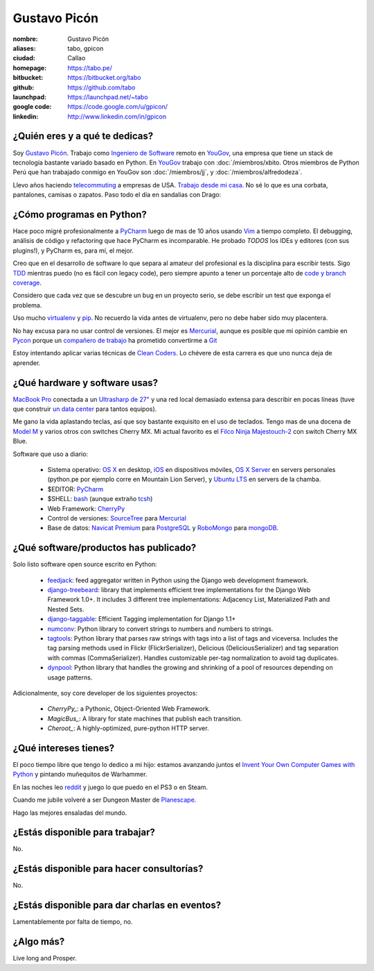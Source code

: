 Gustavo Picón
=============

.. raw:: html

  <a href="http://www.flickr.com/photos/gpicon/7641883188/"
     title="Mirrors by gustavopicon, on Flickr">
    <img src="http://farm9.staticflickr.com/8421/7641883188_420697c2b2.jpg"
         width="500"
         height="375"
         alt="Mirrors" />
  </a>


:nombre: Gustavo Picón
:aliases: tabo, gpicon
:ciudad: Callao
:homepage: https://tabo.pe/
:bitbucket: https://bitbucket.org/tabo
:github: https://github.com/tabo
:launchpad: https://launchpad.net/~tabo
:google code: https://code.google.com/u/gpicon/
:linkedin: http://www.linkedin.com/in/gpicon


¿Quién eres y a qué te dedicas?
-------------------------------

Soy `Gustavo Picón`_. Trabajo como
`Ingeniero de Software`_ remoto en `YouGov`_,
una empresa que tiene un stack de tecnología
bastante variado basado en Python. En `YouGov`_
trabajo con :doc:`/miembros/xbito. Otros
miembros de Python Perú que han trabajado
conmigo en YouGov son
:doc:`/miembros/jj`, y
:doc:`/miembros/alfredodeza`.

Llevo años haciendo `telecommuting`_ a empresas de
USA. `Trabajo desde mi casa`_. No sé lo que es una
corbata, pantalones, camisas o zapatos. Paso todo
el día en sandalias con Drago:

.. raw:: html

  <a href="http://www.flickr.com/photos/gpicon/4749714016/"
     title="Drago Anakin Skywalker Picón by gustavopicon, on Flickr">
    <img src="http://farm5.static.flickr.com/4137/4749714016_99786a12a0.jpg"
         width="500"
         height="375"
         alt="Drago Anakin Skywalker Picón" />
  </a>

¿Cómo programas en Python?
--------------------------

Hace poco migré profesionalmente a `PyCharm`_
luego de mas de 10 años usando `Vim`_ a tiempo
completo.
El debugging, análisis de código y refactoring
que hace PyCharm es incomparable.
He probado *TODOS* los IDEs y editores (con sus
plugins!), y PyCharm es, para mí, el mejor.

Creo que en el desarrollo de software lo que separa
al amateur del profesional es la disciplina para
escribir tests. Sigo `TDD`_ mientras puedo (no es
fácil con legacy code), pero siempre apunto a tener
un porcentaje alto de `code y branch coverage`_.

Considero que cada vez que se descubre un bug en un
proyecto serio, se debe escribir un test que exponga
el problema.

Uso mucho `virtualenv`_ y `pip`_. No recuerdo la
vida antes de virtualenv, pero no debe haber sido
muy placentera.

No hay excusa para no usar control de versiones.
El mejor es `Mercurial`_, aunque es posible
que mi opinión cambie en `Pycon`_ porque
un `compañero de trabajo`_ ha prometido
convertirme a `Git`_ 

Estoy intentando aplicar varias técnicas de
`Clean Coders`_. Lo chévere de esta carrera es
que uno nunca deja de aprender.


¿Qué hardware y software usas?
------------------------------

`MacBook Pro`_ conectada a un `Ultrasharp de 27"`_
y una red local demasiado extensa para describir
en pocas líneas (tuve que construir
`un data center`_ para tantos equipos).

Me gano la vida aplastando teclas, así que soy
bastante exquisito en el uso de teclados.
Tengo mas de una docena de `Model M`_ y varios
otros con switches Cherry MX. Mi actual favorito
es el `Filco Ninja Majestouch-2`_ con switch Cherry
MX Blue.


Software que uso a diario:

 - Sistema operativo: `OS X`_ en desktop,
   `iOS`_ en dispositivos móviles,
   `OS X Server`_ en servers personales (python.pe por ejemplo
   corre en Mountain Lion Server),
   y `Ubuntu LTS`_ en servers de la chamba.
 - $EDITOR: `PyCharm`_
 - $SHELL: `bash`_ (aunque extraño `tcsh`_)
 - Web Framework: `CherryPy`_
 - Control de versiones: `SourceTree`_ para `Mercurial`_
 - Base de datos: `Navicat Premium`_ para `PostgreSQL`_ y
   `RoboMongo`_ para `mongoDB`_.

¿Qué software/productos has publicado?
--------------------------------------

Solo listo software open source escrito en Python:

 - `feedjack`_: feed aggregator written in Python using the Django web
   development framework.
 - `django-treebeard`_: library that implements efficient tree
   implementations for the Django Web Framework 1.0+. It includes 3
   different tree implementations: Adjacency List, Materialized Path
   and Nested Sets.
 - `django-taggable`_: Efficient Tagging implementation for Django 1.1+
 - `numconv`_: Python library to convert strings to numbers and numbers
   to strings.
 - `tagtools`_: Python library that parses raw strings with tags into a
   list of tags and viceversa. Includes the tag parsing methods used in
   Flickr (FlickrSerializer), Delicious (DeliciousSerializer) and tag
   separation with commas (CommaSerializer). Handles customizable
   per-tag normalization to avoid tag duplicates.
 - `dynpool`_: Python library that handles the growing and shrinking of
   a pool of resources depending on usage patterns.

Adicionalmente, soy core developer de los siguientes proyectos:

 - `CherryPy_`: a Pythonic, Object-Oriented Web Framework.
 - `MagicBus_`: A library for state machines that publish
   each transition.
 - `Cheroot_`: A highly-optimized, pure-python HTTP server.

¿Qué intereses tienes?
----------------------

El poco tiempo libre que tengo lo dedico a mi hijo: estamos avanzando
juntos el `Invent Your Own Computer Games with Python`_ y pintando
muñequitos de Warhammer.

En las noches leo `reddit`_ y juego lo que puedo en el PS3 o en Steam.

Cuando me jubile volveré a ser Dungeon Master de `Planescape`_.

Hago las mejores ensaladas del mundo.


¿Estás disponible para trabajar?
--------------------------------

No.


¿Estás disponible para hacer consultorías?
------------------------------------------

No.


¿Estás disponible para dar charlas en eventos?
----------------------------------------------

Lamentablemente por falta de tiempo, no.


¿Algo más?
----------

Live long and Prosper.




.. _Gustavo Picón: https://tabo.pe/
.. _Ingeniero de Software:
    https://secure.wikimedia.org/wikipedia/en/wiki/Software_engineer
.. _YouGov: http://www.yougov.com/
.. _Mercurial: http://mercurial.selenic.com/
.. _SourceTree: http://www.sourcetreeapp.com
.. _PEP 8: http://www.python.org/dev/peps/pep-0008/
.. _TDD:
    https://secure.wikimedia.org/wikipedia/en/wiki/Test-driven_development
.. _code y branch coverage: http://nedbatchelder.com/code/coverage/
.. _Macbook Pro: http://www.apple.com/macbookpro/
.. _OS X: http://www.apple.com/macosx/
.. _iOS: http://www.apple.com/ios/
.. _Ubuntu LTS: http://www.ubuntu.com/
.. _PyCharm: http://www.jetbrains.com/pycharm/
.. _Vim: http://www.vim.org
.. _tcsh: http://www.tcsh.org/
.. _bash: http://tiswww.case.edu/php/chet/bash/bashtop.html
.. _virtualenv: http://www.virtualenv.org/
.. _pip: http://www.pip-installer.org/
.. _PostgreSQL: http://www.postgresql.org/
.. _mongoDB: http://www.mongodb.org/
.. _MongoHub: http://mongohub.todayclose.com
.. _Navicat Premium:
   http://www.navicat.com/en/products/navicat_premium/premium_detail_mac.html
.. _RoboMongo:
   http://robomongo.org
.. _Clean Coders: http://www.cleancoders.com
.. _feedjack: http://www.feedjack.org/
.. _numconv: https://tabo.pe/projects/numconv/
.. _tagtools: https://tabo.pe/projects/tagtools/
.. _dynpool: https://tabo.pe/projects/dynpool/
.. _django-treebeard: https://tabo.pe/projects/django-treebeard/
.. _django-taggable: https://tabo.pe/projects/django-taggable/
.. _Invent Your Own Computer Games with Python:
   http://inventwithpython.com/
.. _Pycon: https://us.pycon.org
.. _compañero de trabajo: http://archlinux.me/dusty/about-2/
.. _Git: http://git-scm.com
.. _reddit: http://www.reddit.com/
.. _Planescape: http://en.wikipedia.org/wiki/Planescape
.. _telecommuting: https://en.wikipedia.org/wiki/Telecommuting
.. _Trabajo desde mi casa: http://theoatmeal.com/comics/working_home
.. _flake8: http://pypi.python.org/pypi/flake8/
.. _un data center: http://www.flickr.com/photos/gpicon/sets/72157626682788319/
.. _hackintosh: http://tonymacx86.blogspot.com/
.. _Ultrasharp de 27":
   http://reviews.cnet.com/lcd-monitors/dell-ultrasharp-u2711/4505-3174_7-33913833.html
.. _Model M: https://en.wikipedia.org/wiki/Model_M_keyboard
.. _Filco Ninja Majestouch-2:
   http://www.flickr.com/photos/gpicon/8295081630/in/photostream/
.. _Django: https://www.djangoproject.com/
.. _CherryPy: http://www.cherrypy.org/
.. _MagicBus: https://pypi.python.org/pypi/MagicBus
.. _Cheroot: https://pypi.python.org/pypi/Cheroot
.. _Textual: http://codeux.com/textual/
.. _OS X Server: http://www.apple.com/osx/server/
